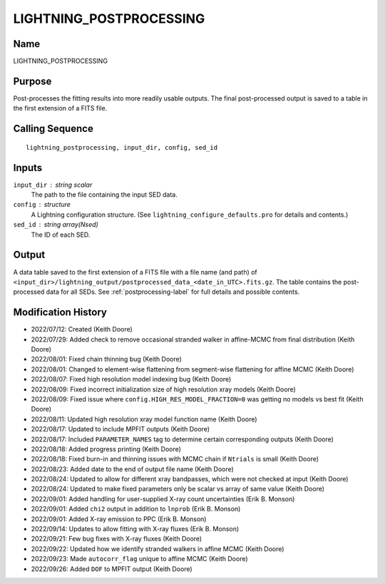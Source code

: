 LIGHTNING_POSTPROCESSING
========================

Name
----
LIGHTNING_POSTPROCESSING

Purpose
-------
Post-processes the fitting results into more readily usable outputs.
The final post-processed output is saved to a table in the first
extension of a FITS file.

Calling Sequence
----------------
::

    lightning_postprocessing, input_dir, config, sed_id

Inputs
------
``input_dir`` : string scalar
    The path to the file containing the input SED data.
``config`` : structure
    A Lightning configuration structure. (See
    ``lightning_configure_defaults.pro`` for details and contents.)
``sed_id`` : string array(Nsed)
    The ID of each SED.

Output
------
A data table saved to the first extension of a FITS file with a file name (and path) of
``<input_dir>/lightning_output/postprocessed_data_<date_in_UTC>.fits.gz``. The table contains the
post-processed data for all SEDs.
See :ref:`postprocessing-label` for full details and possible contents.

Modification History
--------------------
- 2022/07/12: Created (Keith Doore)
- 2022/07/29: Added check to remove occasional stranded walker in affine-MCMC from final distribution (Keith Doore)
- 2022/08/01: Fixed chain thinning bug (Keith Doore)
- 2022/08/01: Changed to element-wise flattening from segment-wise flattening for affine MCMC (Keith Doore)
- 2022/08/07: Fixed high resolution model indexing bug (Keith Doore)
- 2022/08/09: Fixed incorrect initialization size of high resolution xray models (Keith Doore)
- 2022/08/09: Fixed issue where ``config.HIGH_RES_MODEL_FRACTION=0`` was getting no models vs best fit (Keith Doore)
- 2022/08/11: Updated high resolution xray model function name (Keith Doore)
- 2022/08/17: Updated to include MPFIT outputs (Keith Doore)
- 2022/08/17: Included ``PARAMETER_NAMES`` tag to determine certain corresponding outputs (Keith Doore)
- 2022/08/18: Added progress printing (Keith Doore)
- 2022/08/18: Fixed burn-in and thinning issues with MCMC chain if ``Ntrials`` is small (Keith Doore)
- 2022/08/23: Added date to the end of output file name (Keith Doore)
- 2022/08/24: Updated to allow for different xray bandpasses, which were not checked at input (Keith Doore)
- 2022/08/24: Updated to make fixed parameters only be scalar vs array of same value (Keith Doore)
- 2022/09/01: Added handling for user-supplied X-ray count uncertainties (Erik B. Monson)
- 2022/09/01: Added ``chi2`` output in addition to ``lnprob`` (Erik B. Monson)
- 2022/09/01: Added X-ray emission to PPC (Erik B. Monson)
- 2022/09/14: Updates to allow fitting with X-ray fluxes (Erik B. Monson)
- 2022/09/21: Few bug fixes with X-ray fluxes (Keith Doore)
- 2022/09/22: Updated how we identify stranded walkers in affine MCMC (Keith Doore)
- 2022/09/23: Made ``autocorr_flag`` unique to affine MCMC (Keith Doore)
- 2022/09/26: Added ``DOF`` to MPFIT output (Keith Doore)

